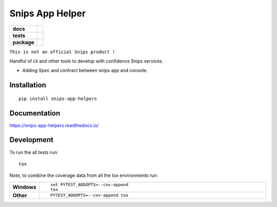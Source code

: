 ================
Snips App Helper
================

.. list-table::
    :stub-columns: 1

    * - docs
      - |docs|
    * - tests
      - | |travis| |appveyor| |requires|
        | |codecov|
    * - package
      - | |version| |wheel| |supported-versions| |supported-implementations|
        | |commits-since|
.. |docs| image:: https://readthedocs.org/projects/snips-app-helpers/badge/?style=flat
    :target: https://readthedocs.org/projects/snips-app-helpers
    :alt: Documentation Status

.. |travis| image:: https://travis-ci.org/dreamermind/snips-app-helpers.svg?branch=master
    :alt: Travis-CI Build Status
    :target: https://travis-ci.org/dreamermind/snips-app-helpers

.. |appveyor| image:: https://ci.appveyor.com/api/projects/status/github/dreamermind/snips-app-helpers?branch=master&svg=true
    :alt: AppVeyor Build Status
    :target: https://ci.appveyor.com/project/dreamermind/snips-app-helpers

.. |requires| image:: https://requires.io/github/dreamermind/snips-app-helpers/requirements.svg?branch=master
    :alt: Requirements Status
    :target: https://requires.io/github/dreamermind/snips-app-helpers/requirements/?branch=master

.. |codecov| image:: https://codecov.io/github/dreamermind/snips-app-helpers/coverage.svg?branch=master
    :alt: Coverage Status
    :target: https://codecov.io/github/dreamermind/snips-app-helpers

.. |version| image:: https://img.shields.io/pypi/v/snips-app-helpers.svg
    :alt: PyPI Package latest release
    :target: https://pypi.org/project/snips-app-helpers

.. |commits-since| image:: https://img.shields.io/github/commits-since/dreamermind/snips-app-helpers/v0.0.1.svg
    :alt: Commits since latest release
    :target: https://github.com/dreamermind/snips-app-helpers/compare/v0.0.1...master

.. |wheel| image:: https://img.shields.io/pypi/wheel/snips-app-helpers.svg
    :alt: PyPI Wheel
    :target: https://pypi.org/project/snips-app-helpers

.. |supported-versions| image:: https://img.shields.io/pypi/pyversions/snips-app-helpers.svg
    :alt: Supported versions
    :target: https://pypi.org/project/snips-app-helpers

.. |supported-implementations| image:: https://img.shields.io/pypi/implementation/snips-app-helpers.svg
    :alt: Supported implementations
    :target: https://pypi.org/project/snips-app-helpers


.. end-badges


``This is not an official Snips product !``

Handful of cli and other tools to develop with confidence Snips services.

- Adding Spec and contract between snips app and console.

.. start-badges


Installation
============

::

    pip install snips-app-helpers

Documentation
=============


https://snips-app-helpers.readthedocs.io/


Development
===========

To run the all tests run::

    tox

Note, to combine the coverage data from all the tox environments run:

.. list-table::
    :widths: 10 90
    :stub-columns: 1

    - - Windows
      - ::

            set PYTEST_ADDOPTS=--cov-append
            tox

    - - Other
      - ::

            PYTEST_ADDOPTS=--cov-append tox

